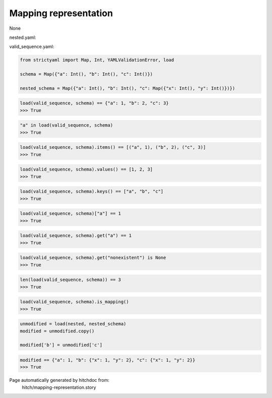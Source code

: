 Mapping representation
----------------------

None



nested.yaml:

.. code-block:: yaml
  a: 1
  b: 2
  c:
    x: 1
    y: 2


valid_sequence.yaml:

.. code-block:: yaml
  a: 1
  b: 2
  c: 3

.. code-block:: python

    from strictyaml import Map, Int, YAMLValidationError, load
    
    schema = Map({"a": Int(), "b": Int(), "c": Int()})
    
    nested_schema = Map({"a": Int(), "b": Int(), "c": Map({"x": Int(), "y": Int()})})



.. code-block:: python

    load(valid_sequence, schema) == {"a": 1, "b": 2, "c": 3}
    >>> True



.. code-block:: python

    "a" in load(valid_sequence, schema)
    >>> True



.. code-block:: python

    load(valid_sequence, schema).items() == [("a", 1), ("b", 2), ("c", 3)]
    >>> True



.. code-block:: python

    load(valid_sequence, schema).values() == [1, 2, 3]
    >>> True



.. code-block:: python

    load(valid_sequence, schema).keys() == ["a", "b", "c"]
    >>> True



.. code-block:: python

    load(valid_sequence, schema)["a"] == 1
    >>> True



.. code-block:: python

    load(valid_sequence, schema).get("a") == 1
    >>> True



.. code-block:: python

    load(valid_sequence, schema).get("nonexistent") is None
    >>> True



.. code-block:: python

    len(load(valid_sequence, schema)) == 3
    >>> True



.. code-block:: python

    load(valid_sequence, schema).is_mapping()
    >>> True

.. code-block:: python

    unmodified = load(nested, nested_schema)
    modified = unmodified.copy()
    
    modified['b'] = unmodified['c']



.. code-block:: python

    modified == {"a": 1, "b": {"x": 1, "y": 2}, "c": {"x": 1, "y": 2}}
    >>> True


Page automatically generated by hitchdoc from:
  hitch/mapping-representation.story